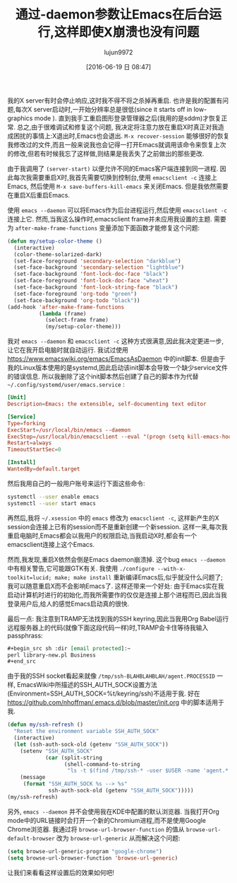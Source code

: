 #+TITLE: 通过-daemon参数让Emacs在后台运行,这样即使X崩溃也没有问题
#+AUTHOR: lujun9972
#+CATEGORY: emacs-common
#+DATE: [2016-06-19 日 08:47]
#+OPTIONS: ^:{}

我的X server有时会停止响应,这时我不得不将之杀掉再重启. 也许是我的配置有问题,每次X server启动时,一开始分辨率总是很低(since it starts off in low-graphics mode ). 直到我手工重启图形登录管理器之后(我用的是sddm)才恢复正常. 总之,由于很难调试和修复这个问题, 我决定将注意力放在重启X时真正对我造成困扰的事情上:X退出时,Emacs也会退出. =M-x recover-session= 能够很好的恢复我修改过的文件,而且一般来说我也会记得一打开Emacs就调用该命令来恢复上次的修改,但若有时候我忘了这样做,则结果是我丢失了之前做出的那些更改.

由于我调用了 =(server-start)= 以便允许不同的Emacs客户端连接到同一进程. 因此每次我需要重启X时,我首先需要切换到控制台,使用 =emacsclient -c= 连接上Emacs, 然后使用 =M-x save-buffers-kill-emacs= 来关闭Emacs. 但是我依然需要在重启X后重启Emacs.

使用 =emacs --daemon= 可以将Emacs作为后台进程运行,然后使用 =emacsclient -c= 连接上它. 然而,当我这么操作时,emacsclient frame并未应用我设置的主题. 需要为 =after-make-frame-functions= 变量添加下面函数才能修复这个问题:
#+BEGIN_SRC emacs-lisp
  (defun my/setup-color-theme ()
    (interactive)
    (color-theme-solarized-dark)
    (set-face-foreground 'secondary-selection "darkblue")
    (set-face-background 'secondary-selection "lightblue")
    (set-face-background 'font-lock-doc-face "black")
    (set-face-foreground 'font-lock-doc-face "wheat")
    (set-face-background 'font-lock-string-face "black")
    (set-face-foreground 'org-todo "green")
    (set-face-background 'org-todo "black"))
  (add-hook 'after-make-frame-functions
            (lambda (frame)
              (select-frame frame)
              (my/setup-color-theme)))
#+END_SRC

我对 =emacs --daemon= 和 =emacsclient -c= 这种方式很满意,因此我决定更进一步,让它在我开启电脑时就自动运行. 我试过使用 https://www.emacswiki.org/emacs/EmacsAsDaemon 中的init脚本. 但是由于我的Linux版本使用的是systemd,因此启动该init脚本会导致一个缺少service文件的错误信息. 所以我删除了这个init脚本然后创建了自己的脚本作为代替 =~/.config/systemd/user/emacs.service= :
#+BEGIN_SRC conf
  [Unit]
  Description=Emacs: the extensible, self-documenting text editor

  [Service]
  Type=forking
  ExecStart=/usr/local/bin/emacs --daemon
  ExecStop=/usr/local/bin/emacsclient --eval "(progn (setq kill-emacs-hook 'nil) (kill-emacs))"
  Restart=always
  TimeoutStartSec=0

  [Install]
  WantedBy=default.target
#+END_SRC

然后我用自己的一般用户账号来运行下面这些命令:
#+BEGIN_SRC sh
  systemctl --user enable emacs
  systemctl --user start emacs
#+END_SRC

再然后,我将 =~/.xsession= 中的 =emacs= 修改为 =emacsclient -c=, 这样新产生的X session会连接上已有的session而不是重新创建一个新session. 这样一来,每次我重启电脑时,Emacs都会以我用户的权限启动,当我启动X时,都会有一个emacsclient连接上这个Emacs.

然而,我发现,重启X依然会倒是Emacs daemon崩溃掉. 这个bug =emacs --daemon= 中有相关警告,它可能跟GTK有关. 我使用 =./configure --with-x-toolkit=lucid; make; make install= 重新编译Emacs后,似乎就没什么问题了; 我可以随意重启X而不会影响Emacs了. 这样还带来一个好处: 由于Emacs实在我启动计算机时进行的初始化,而我所需要作的仅仅是连接上那个进程而已,因此当我登录用户后,给人的感觉Emacs启动真的很快.

最后一点: 我注意到TRAMP无法找到我的SSH keyring,因此当我用Org Babel运行远程服务器上的代码(就像下面这段代码一样)时,TRAMP会卡住等待我输入passphrass:
#+BEGIN_SRC org
  ,#+begin_src sh :dir [email protected]:~
  perl library-new.pl Business
  ,#+end_src
#+END_SRC

由于我的SSH socket看起来就像 =/tmp/ssh-BLAHBLAHBLAH/agent.PROCESSID= 一样, EmacsWiki中所描述的SSH_AUTH_SOCK设置方法(Environment=SSH_AUTH_SOCK=%t/keyring/ssh)不适用于我. 好在 https://github.com/nhoffman/.emacs.d/blob/master/init.org 中的脚本适用于我.

#+BEGIN_SRC emacs-lisp
  (defun my/ssh-refresh ()
    "Reset the environment variable SSH_AUTH_SOCK"
    (interactive)
    (let (ssh-auth-sock-old (getenv "SSH_AUTH_SOCK"))
      (setenv "SSH_AUTH_SOCK"
              (car (split-string
                    (shell-command-to-string
                     "ls -t $(find /tmp/ssh-* -user $USER -name 'agent.*' 2> /dev/null)"))))
      (message
       (format "SSH_AUTH_SOCK %s --> %s"
               ssh-auth-sock-old (getenv "SSH_AUTH_SOCK")))))
  (my/ssh-refresh)
#+END_SRC

另外, =emacs --daemon= 并不会使用我在KDE中配置的默认浏览器. 当我打开Org mode中的URL链接时会打开一个新的Chromium进程,而不是使用Google Chrome浏览器. 我通过将 =browse-url-browser-function= 的值从 =browse-url-default-browser= 改为 =browse-url-generic= 从而解决这个问题:
#+BEGIN_SRC emacs-lisp
  (setq browse-url-generic-program "google-chrome")
  (setq browse-url-browser-function 'browse-url-generic)
#+END_SRC

让我们来看看这样设置后的效果如何吧!
